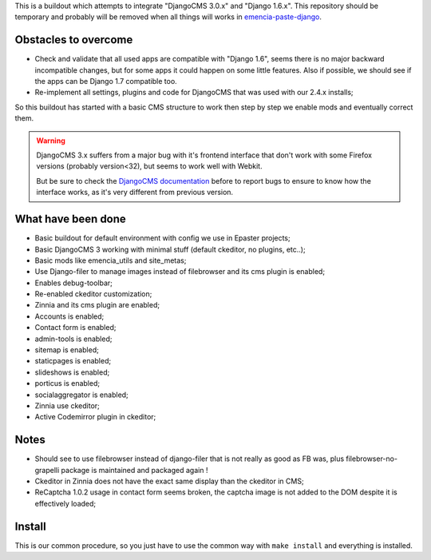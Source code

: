 This is a buildout which attempts to integrate "DjangoCMS 3.0.x" and "Django 1.6.x". This repository should be temporary and probably will be removed when all things will works in `emencia-paste-django <https://github.com/emencia/emencia-paste-django>`_.

Obstacles to overcome
=====================

* Check and validate that all used apps are compatible with "Django 1.6", seems there is no major backward incompatible changes, but for some apps it could happen on some little features. Also if possible, we should see if the apps can be Django 1.7 compatible too.
* Re-implement all settings, plugins and code for DjangoCMS that was used with our 2.4.x installs;

So this buildout has started with a basic CMS structure to work then step by step we enable mods and eventually correct them.

.. WARNING::
           DjangoCMS 3.x suffers from a major bug with it's frontend interface that don't work with some Firefox versions (probably version<32), but seems to work well with Webkit.
           
           But be sure to check the `DjangoCMS documentation <http://docs.django-cms.org/en/latest/getting_started/integrate.html#up-and-running>`_ before to report bugs to ensure to know how the interface works, as it's very different from previous version.

What have been done
===================

* Basic buildout for default environment with config we use in Epaster projects;
* Basic DjangoCMS 3 working with minimal stuff (default ckeditor, no plugins, etc..);
* Basic mods like emencia_utils and site_metas;
* Use Django-filer to manage images instead of filebrowser and its cms plugin is enabled;
* Enables debug-toolbar;
* Re-enabled ckeditor customization;
* Zinnia and its cms plugin are enabled;
* Accounts is enabled;
* Contact form is enabled;
* admin-tools is enabled;
* sitemap is enabled;
* staticpages is enabled;
* slideshows is enabled;
* porticus is enabled;
* socialaggregator is enabled;
* Zinnia use ckeditor;
* Active Codemirror plugin in ckeditor;

Notes
=====

* Should see to use filebrowser instead of django-filer that is not really as good as FB was, plus filebrowser-no-grapelli package is maintained and packaged again !
* Ckeditor in Zinnia does not have the exact same display than the ckeditor in CMS;
* ReCaptcha 1.0.2 usage in contact form seems broken, the captcha image is not added to the DOM despite it is effectively loaded;

Install
=======

This is our common procedure, so you just have to use the common way with ``make install`` and everything is installed.

